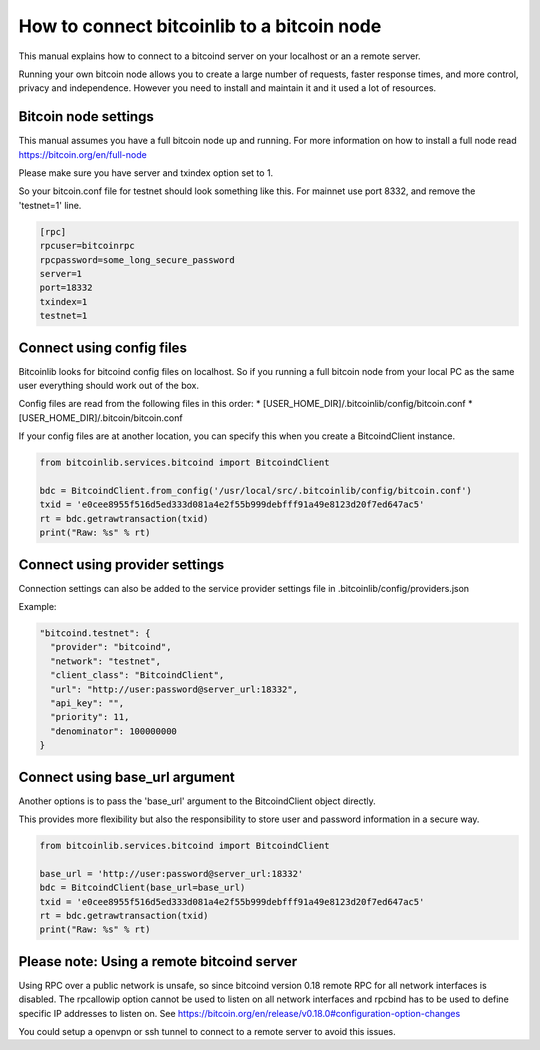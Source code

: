 How to connect bitcoinlib to a bitcoin node
===========================================

This manual explains how to connect to a bitcoind server on your localhost or an a remote server.

Running your own bitcoin node allows you to create a large number of requests, faster response times,
and more control, privacy and independence. However you need to install and maintain it and it used
a lot of resources.


Bitcoin node settings
---------------------

This manual assumes you have a full bitcoin node up and running.
For more information on how to install a full node read https://bitcoin.org/en/full-node

Please make sure you have server and txindex option set to 1.

So your bitcoin.conf file for testnet should look something like this. For mainnet use port 8332,
and remove the 'testnet=1' line.

.. code-block:: none

    [rpc]
    rpcuser=bitcoinrpc
    rpcpassword=some_long_secure_password
    server=1
    port=18332
    txindex=1
    testnet=1


Connect using config files
--------------------------

Bitcoinlib looks for bitcoind config files on localhost. So if you running a full bitcoin node from
your local PC as the same user everything should work out of the box.

Config files are read from the following files in this order:
* [USER_HOME_DIR]/.bitcoinlib/config/bitcoin.conf
* [USER_HOME_DIR]/.bitcoin/bitcoin.conf

If your config files are at another location, you can specify this when you create a BitcoindClient
instance.

.. code-block:: python

    from bitcoinlib.services.bitcoind import BitcoindClient

    bdc = BitcoindClient.from_config('/usr/local/src/.bitcoinlib/config/bitcoin.conf')
    txid = 'e0cee8955f516d5ed333d081a4e2f55b999debfff91a49e8123d20f7ed647ac5'
    rt = bdc.getrawtransaction(txid)
    print("Raw: %s" % rt)


Connect using provider settings
-------------------------------

Connection settings can also be added to the service provider settings file in
.bitcoinlib/config/providers.json

Example:

.. code-block:: json

  "bitcoind.testnet": {
    "provider": "bitcoind",
    "network": "testnet",
    "client_class": "BitcoindClient",
    "url": "http://user:password@server_url:18332",
    "api_key": "",
    "priority": 11,
    "denominator": 100000000
  }


Connect using base_url argument
-------------------------------

Another options is to pass the 'base_url' argument to the BitcoindClient object directly.

This provides more flexibility but also the responsibility to store user and password information in a secure way.

.. code-block:: python

    from bitcoinlib.services.bitcoind import BitcoindClient

    base_url = 'http://user:password@server_url:18332'
    bdc = BitcoindClient(base_url=base_url)
    txid = 'e0cee8955f516d5ed333d081a4e2f55b999debfff91a49e8123d20f7ed647ac5'
    rt = bdc.getrawtransaction(txid)
    print("Raw: %s" % rt)


Please note: Using a remote bitcoind server
-------------------------------------------

Using RPC over a public network is unsafe, so since bitcoind version 0.18 remote RPC for all network interfaces
is disabled. The rpcallowip option cannot be used to listen on all network interfaces and rpcbind has to be used to
define specific IP addresses to listen on. See https://bitcoin.org/en/release/v0.18.0#configuration-option-changes

You could setup a openvpn or ssh tunnel to connect to a remote server to avoid this issues.
